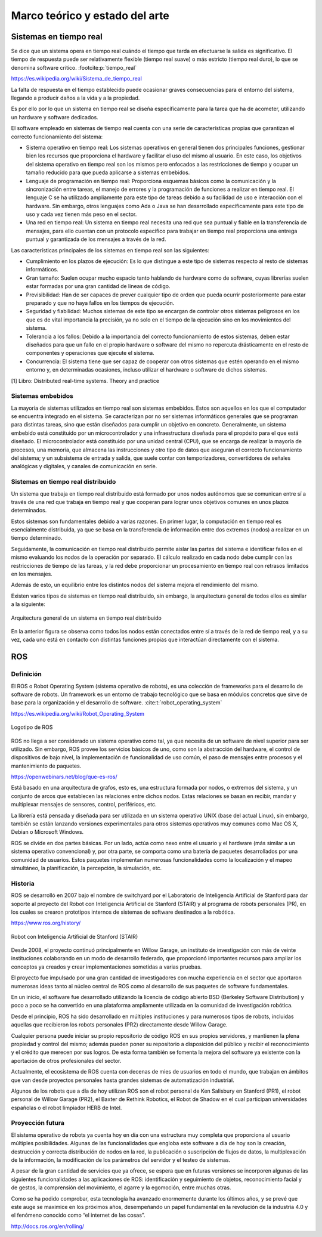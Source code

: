 Marco teórico y estado del arte
===============================

Sistemas en tiempo real
-----------------------

Se dice que un sistema opera en tiempo real cuándo el tiempo que tarda
en efectuarse la salida es significativo. El tiempo de respuesta puede
ser relativamente flexible (tiempo real suave) o más estricto (tiempo
real duro), lo que se denomina software crítico. :footcite:p:`tiempo_real`

https://es.wikipedia.org/wiki/Sistema_de_tiempo_real

La falta de respuesta en el tiempo establecido puede ocasionar graves
consecuencias para el entorno del sistema, llegando a producir daños a
la vida y a la propiedad.

Es por ello por lo que un sistema en tiempo real se diseña
específicamente para la tarea que ha de acometer, utilizando un hardware
y software dedicados.

El software empleado en sistemas de tiempo real cuenta con una serie de
características propias que garantizan el correcto funcionamiento del
sistema:

-  Sistema operativo en tiempo real: Los sistemas operativos en general
   tienen dos principales funciones, gestionar bien los recursos que
   proporciona el hardware y facilitar el uso del mismo al usuario. En
   este caso, los objetivos del sistema operativo en tiempo real son los
   mismos pero enfocados a las restricciones de tiempo y ocupar un
   tamaño reducido para que pueda aplicarse a sistemas embebidos.

-  Lenguaje de programación en tiempo real: Proporciona esquemas básicos
   como la comunicación y la sincronización entre tareas, el manejo de
   errores y la programación de funciones a realizar en tiempo real. El
   lenguaje C se ha utilizado ampliamente para este tipo de tareas
   debido a su facilidad de uso e interacción con el hardware. Sin
   embargo, otros lenguajes como Ada o Java se han desarrollado
   específicamente para este tipo de uso y cada vez tienen más peso en
   el sector.

-  Una red en tiempo real: Un sistema en tiempo real necesita una red
   que sea puntual y fiable en la transferencia de mensajes, para ello
   cuentan con un protocolo específico para trabajar en tiempo real
   proporciona una entrega puntual y garantizada de los mensajes a
   través de la red.

Las características principales de los sistemas en tiempo real son las
siguientes:

-  Cumplimiento en los plazos de ejecución: Es lo que distingue a este
   tipo de sistemas respecto al resto de sistemas informáticos.

-  Gran tamaño: Suelen ocupar mucho espacio tanto hablando de hardware
   como de software, cuyas librerías suelen estar formadas por una gran
   cantidad de lineas de código.

-  Previsibilidad: Han de ser capaces de prever cualquier tipo de orden
   que pueda ocurrir posteriormente para estar preparado y que no haya
   fallos en los tiempos de ejecución.

-  Seguridad y fiabilidad: Muchos sistemas de este tipo se encargan de
   controlar otros sistemas peligrosos en los que es de vital
   importancia la precisión, ya no solo en el tiempo de la ejecución
   sino en los movimientos del sistema.

-  Tolerancia a los fallos: Debido a la importancia del correcto
   funcionamiento de estos sistemas, deben estar diseñados para que un
   fallo en el propio hardware o software del mismo no repercuta
   drásticamente en el resto de componentes y operaciones que ejecute el
   sistema.

-  Concurrencia: El sistema tiene que ser capaz de cooperar con otros
   sistemas que estén operando en el mismo entorno y, en determinadas
   ocasiones, incluso utilizar el hardware o software de dichos
   sistemas.

[1] Libro: Distributed real-time systems. Theory and practice

Sistemas embebidos
++++++++++++++++++

La mayoría de sistemas utilizados en tiempo real son sistemas embebidos.
Estos son aquellos en los que el computador se encuentra integrado en el
sistema. Se caracterizan por no ser sistemas informáticos generales que
se programan para distintas tareas, sino que están diseñados para
cumplir un objetivo en concreto. Generalmente, un sistema embebido está
constituido por un microcontrolador y una infraestructura diseñada para
el propósito para el que está diseñado. El microcontrolador está
constituido por una unidad central (CPU), que se encarga de realizar la
mayoría de procesos, una memoria, que almacena las instrucciones y otro
tipo de datos que aseguran el correcto funcionamiento del sistema; y un
subsistema de entrada y salida, que suele contar con temporizadores,
convertidores de señales analógicas y digitales, y canales de
comunicación en serie.

Sistemas en tiempo real distribuido
+++++++++++++++++++++++++++++++++++

Un sistema que trabaja en tiempo real distribuido está formado por unos
nodos autónomos que se comunican entre sí a través de una red que
trabaja en tiempo real y que cooperan para lograr unos objetivos comunes
en unos plazos determinados.

Estos sistemas son fundamentales debido a varias razones. En primer
lugar, la computación en tiempo real es esencialmente distribuida, ya
que se basa en la transferencia de información entre dos extremos
(nodos) a realizar en un tiempo determinado.

Seguidamente, la comunicación en tiempo real distribuido permite aislar
las partes del sistema e identificar fallos en el mismo evaluando los
nodos de la operación por separado. El cálculo realizado en cada nodo
debe cumplir con las restricciones de tiempo de las tareas, y la red
debe proporcionar un procesamiento en tiempo real con retrasos limitados
en los mensajes.

Además de esto, un equilibrio entre los distintos nodos del sistema
mejora el rendimiento del mismo.

Existen varios tipos de sistemas en tiempo real distribuido, sin
embargo, la arquitectura general de todos ellos es similar a la
siguiente:

.. figure:: Fotos/distributed_real-time_system_structure.png
    :width: 450px
    :align: center
    
    Arquitectura general de un sistema en tiempo real distribuido

En la anterior figura se observa como todos los nodos están conectados
entre sí a través de la red de tiempo real, y a su vez, cada uno está en
contacto con distintas funciones propias que interactúan directamente
con el sistema.

ROS
---

Definición
++++++++++

El ROS o Robot Operating System (sistema operativo de robots), es una
colección de frameworks para el desarrollo de software de robots. Un
framework es un entorno de trabajo tecnológico que se basa en módulos
concretos que sirve de base para la organización y el desarrollo de
software. :cite:t:`robot_operating_system`


https://es.wikipedia.org/wiki/Robot_Operating_System

.. figure:: Fotos/ROS.jpg
    :width: 300px
    :align: center
    
    Logotipo de ROS

ROS no llega a ser considerado un sistema operativo como tal, ya que
necesita de un software de nivel superior para ser utilizado. Sin
embargo, ROS provee los servicios básicos de uno, como son la
abstracción del hardware, el control de dispositivos de bajo nivel, la
implementación de funcionalidad de uso común, el paso de mensajes entre
procesos y el mantenimiento de paquetes.

https://openwebinars.net/blog/que-es-ros/

Está basado en una arquitectura de grafos, esto es, una estructura
formada por nodos, o extremos del sistema, y un conjunto de arcos que
establecen las relaciones entre dichos nodos. Estas relaciones se basan
en recibir, mandar y multiplexar mensajes de sensores, control,
periféricos, etc.

La librería está pensada y diseñada para ser utilizada en un sistema
operativo UNIX (base del actual Linux), sin embargo, también se están
lanzando versiones experimentales para otros sistemas operativos muy
comunes como Mac OS X, Debian o Microsoft Windows.

ROS se divide en dos partes básicas. Por un lado, actúa como nexo entre
el usuario y el hardware (más similar a un sistema operativo
convencional) y, por otra parte, se comporta como una batería de
paquetes desarrollados por una comunidad de usuarios. Estos paquetes
implementan numerosas funcionalidades como la localización y el mapeo
simultáneo, la planificación, la percepción, la simulación, etc.

Historia
++++++++

ROS se desarrolló en 2007 bajo el nombre de switchyard por el
Laboratorio de Inteligencia Artificial de Stanford para dar soporte al
proyecto del Robot con Inteligencia Artificial de Stanford (STAIR) y al
programa de robots personales (PR), en los cuales se crearon prototipos
internos de sistemas de software destinados a la robótica.

https://www.ros.org/history/

.. figure:: Fotos/STAIR.png
    :width: 150px
    :align: center
    
    Robot con Inteligencia Artificial de Stanford (STAIR)

Desde 2008, el proyecto continuó principalmente en Willow Garage, un
instituto de investigación con más de veinte instituciones colaborando
en un modo de desarrollo federado, que proporcionó importantes recursos
para ampliar los conceptos ya creados y crear implementaciones sometidas
a varias pruebas.

El proyecto fue impulsado por una gran cantidad de investigadores con
mucha experiencia en el sector que aportaron numerosas ideas tanto al
núcleo central de ROS como al desarrollo de sus paquetes de software
fundamentales.

En un inicio, el software fue desarrollado utilizando la licencia de
código abierto BSD (Berkeley Software Distribution) y poco a poco se ha
convertido en una plataforma ampliamente utilizada en la comunidad de
investigación robótica.

Desde el principio, ROS ha sido desarrollado en múltiples instituciones
y para numerosos tipos de robots, incluidas aquellas que recibieron los
robots personales (PR2) directamente desde Willow Garage.

Cualquier persona puede iniciar su propio repositorio de código ROS en
sus propios servidores, y mantienen la plena propiedad y control del
mismo; además pueden poner su repositorio a disposición del público y
recibir el reconocimiento y el crédito que merecen por sus logros. De
esta forma también se fomenta la mejora del software ya existente con la
aportación de otros profesionales del sector.

Actualmente, el ecosistema de ROS cuenta con decenas de mies de usuarios
en todo el mundo, que trabajan en ámbitos que van desde proyectos
personales hasta grandes sistemas de automatización industrial.

Algunos de los robots que a día de hoy utilizan ROS son el robot
personal de Ken Salisbury en Stanford (PR1), el robot personal de Willow
Garage (PR2), el Baxter de Rethink Robotics, el Robot de Shadow en el
cual participan universidades españolas o el robot limpiador HERB de
Intel.

Proyección futura
+++++++++++++++++

El sistema operativo de robots ya cuenta hoy en día con una estructura
muy completa que proporciona al usuario múltiples posibilidades. Algunas
de las funcionalidades que engloba este software a día de hoy son la
creación, destrucción y correcta distribución de nodos en la red, la
publicación o suscripción de flujos de datos, la multiplexación de la
información, la modificación de los parámetros del servidor y el testeo
de sistemas.

A pesar de la gran cantidad de servicios que ya ofrece, se espera que en
futuras versiones se incorporen algunas de las siguientes
funcionalidades a las aplicaciones de ROS: identificación y seguimiento
de objetos, reconocimiento facial y de gestos, la comprensión del
movimiento, el agarre y la egomoción, entre muchas otras.

Como se ha podido comprobar, esta tecnología ha avanzado enormemente
durante los últimos años, y se prevé que este auge se maximice en los
próximos años, desempeñando un papel fundamental en la revolución de la
industria 4.0 y el fenómeno conocido como “el internet de las cosas”.

http://docs.ros.org/en/rolling/

.. footbibliography::

.. bibliography::
